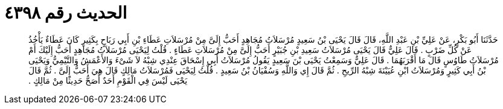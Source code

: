 
= الحديث رقم ٤٣٩٨

[quote.hadith]
حَدَّثَنَا أَبُو بَكْرٍ، عَنْ عَلِيِّ بْنِ عَبْدِ اللَّهِ، قَالَ قَالَ يَحْيَى بْنُ سَعِيدٍ مُرْسَلاَتُ مُجَاهِدٍ أَحَبُّ إِلَىَّ مِنْ مُرْسَلاَتِ عَطَاءِ بْنِ أَبِي رَبَاحٍ بِكَثِيرٍ كَانَ عَطَاءٌ يَأْخُذُ عَنْ كُلِّ ضَرْبٍ ‏.‏ قَالَ عَلِيٌّ قَالَ يَحْيَى مُرْسَلاَتُ سَعِيدِ بْنِ جُبَيْرٍ أَحَبُّ إِلَىَّ مِنْ مُرْسَلاَتِ عَطَاءٍ ‏.‏ قُلْتُ لِيَحْيَى مُرْسَلاَتُ مُجَاهِدٍ أَحَبُّ إِلَيْكَ أَمْ مُرْسَلاَتُ طَاوُسٍ قَالَ مَا أَقْرَبَهُمَا ‏.‏ قَالَ عَلِيٌّ وَسَمِعْتُ يَحْيَى بْنَ سَعِيدٍ يَقُولُ مُرْسَلاَتُ أَبِي إِسْحَاقَ عِنْدِي شِبْهُ لاَ شَىْءَ وَالأَعْمَشُ وَالتَّيْمِيُّ وَيَحْيَى بْنُ أَبِي كَثِيرٍ وَمُرْسَلاَتُ ابْنِ عُيَيْنَةَ شِبْهُ الرِّيحِ ‏.‏ ثُمَّ قَالَ إِي وَاللَّهِ وَسُفْيَانُ بْنُ سَعِيدٍ ‏.‏ قُلْتُ لِيَحْيَى فَمُرْسَلاَتُ مَالِكٍ قَالَ هِيَ أَحَبُّ إِلَىَّ ‏.‏ ثُمَّ قَالَ يَحْيَى لَيْسَ فِي الْقَوْمِ أَحَدٌ أَصَحُّ حَدِيثًا مِنْ مَالِكٍ ‏.‏